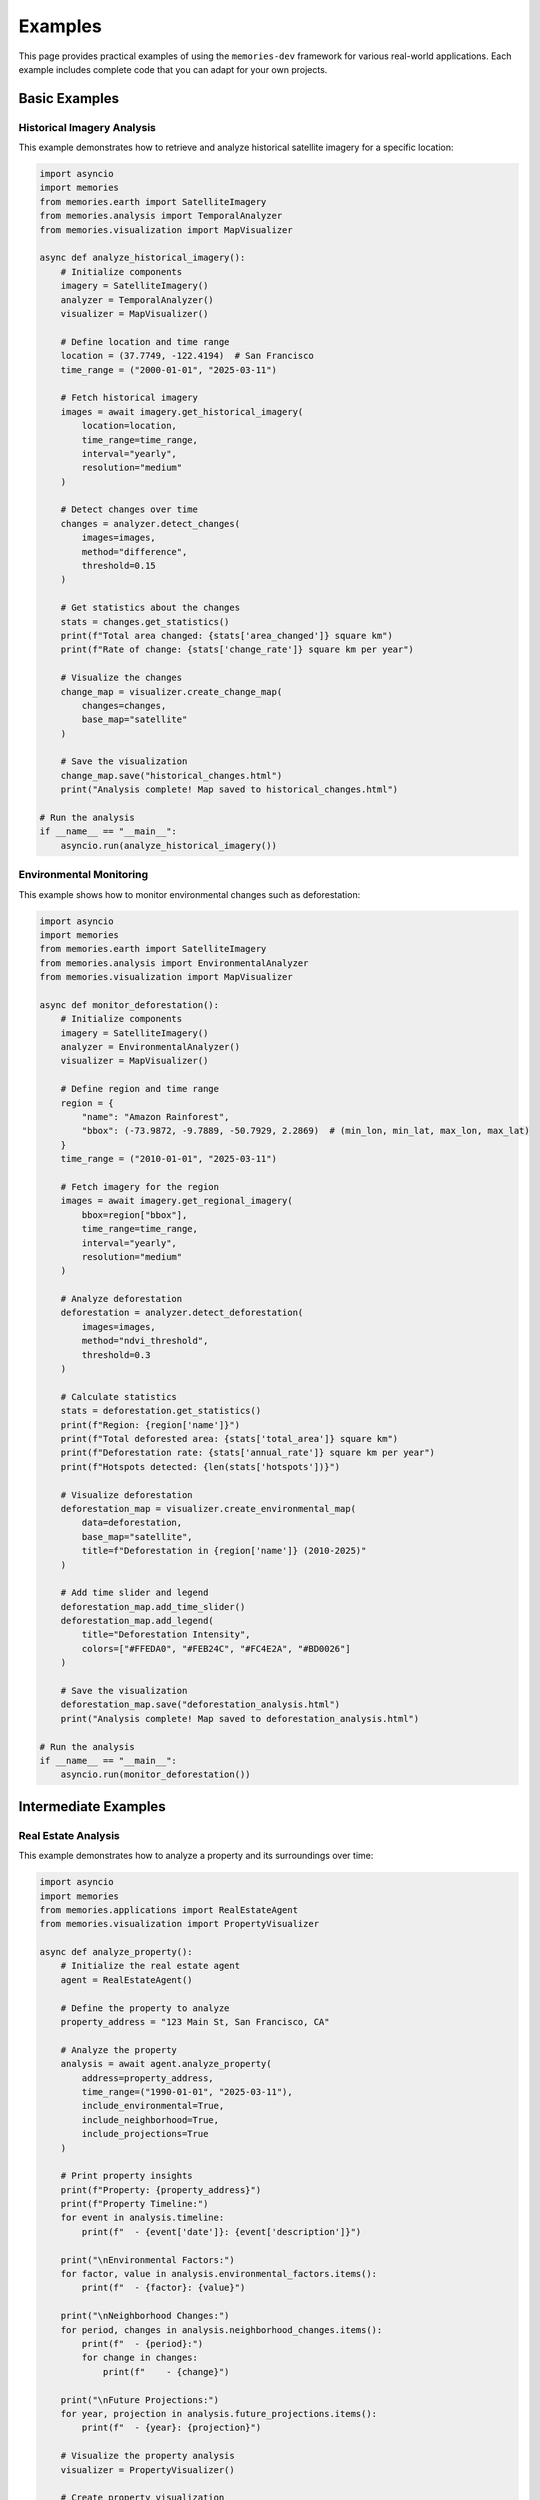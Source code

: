 .. _examples:

========
Examples
========

This page provides practical examples of using the ``memories-dev`` framework for various real-world applications. Each example includes complete code that you can adapt for your own projects.

Basic Examples
==============

Historical Imagery Analysis
---------------------------

This example demonstrates how to retrieve and analyze historical satellite imagery for a specific location:

.. code-block:: python

   import asyncio
   import memories
   from memories.earth import SatelliteImagery
   from memories.analysis import TemporalAnalyzer
   from memories.visualization import MapVisualizer
   
   async def analyze_historical_imagery():
       # Initialize components
       imagery = SatelliteImagery()
       analyzer = TemporalAnalyzer()
       visualizer = MapVisualizer()
       
       # Define location and time range
       location = (37.7749, -122.4194)  # San Francisco
       time_range = ("2000-01-01", "2025-03-11")
       
       # Fetch historical imagery
       images = await imagery.get_historical_imagery(
           location=location,
           time_range=time_range,
           interval="yearly",
           resolution="medium"
       )
       
       # Detect changes over time
       changes = analyzer.detect_changes(
           images=images,
           method="difference",
           threshold=0.15
       )
       
       # Get statistics about the changes
       stats = changes.get_statistics()
       print(f"Total area changed: {stats['area_changed']} square km")
       print(f"Rate of change: {stats['change_rate']} square km per year")
       
       # Visualize the changes
       change_map = visualizer.create_change_map(
           changes=changes,
           base_map="satellite"
       )
       
       # Save the visualization
       change_map.save("historical_changes.html")
       print("Analysis complete! Map saved to historical_changes.html")
   
   # Run the analysis
   if __name__ == "__main__":
       asyncio.run(analyze_historical_imagery())

Environmental Monitoring
------------------------

This example shows how to monitor environmental changes such as deforestation:

.. code-block:: python

   import asyncio
   import memories
   from memories.earth import SatelliteImagery
   from memories.analysis import EnvironmentalAnalyzer
   from memories.visualization import MapVisualizer
   
   async def monitor_deforestation():
       # Initialize components
       imagery = SatelliteImagery()
       analyzer = EnvironmentalAnalyzer()
       visualizer = MapVisualizer()
       
       # Define region and time range
       region = {
           "name": "Amazon Rainforest",
           "bbox": (-73.9872, -9.7889, -50.7929, 2.2869)  # (min_lon, min_lat, max_lon, max_lat)
       }
       time_range = ("2010-01-01", "2025-03-11")
       
       # Fetch imagery for the region
       images = await imagery.get_regional_imagery(
           bbox=region["bbox"],
           time_range=time_range,
           interval="yearly",
           resolution="medium"
       )
       
       # Analyze deforestation
       deforestation = analyzer.detect_deforestation(
           images=images,
           method="ndvi_threshold",
           threshold=0.3
       )
       
       # Calculate statistics
       stats = deforestation.get_statistics()
       print(f"Region: {region['name']}")
       print(f"Total deforested area: {stats['total_area']} square km")
       print(f"Deforestation rate: {stats['annual_rate']} square km per year")
       print(f"Hotspots detected: {len(stats['hotspots'])}")
       
       # Visualize deforestation
       deforestation_map = visualizer.create_environmental_map(
           data=deforestation,
           base_map="satellite",
           title=f"Deforestation in {region['name']} (2010-2025)"
       )
       
       # Add time slider and legend
       deforestation_map.add_time_slider()
       deforestation_map.add_legend(
           title="Deforestation Intensity",
           colors=["#FFEDA0", "#FEB24C", "#FC4E2A", "#BD0026"]
       )
       
       # Save the visualization
       deforestation_map.save("deforestation_analysis.html")
       print("Analysis complete! Map saved to deforestation_analysis.html")
   
   # Run the analysis
   if __name__ == "__main__":
       asyncio.run(monitor_deforestation())

Intermediate Examples
=====================

Real Estate Analysis
--------------------

This example demonstrates how to analyze a property and its surroundings over time:

.. code-block:: python

   import asyncio
   import memories
   from memories.applications import RealEstateAgent
   from memories.visualization import PropertyVisualizer
   
   async def analyze_property():
       # Initialize the real estate agent
       agent = RealEstateAgent()
       
       # Define the property to analyze
       property_address = "123 Main St, San Francisco, CA"
       
       # Analyze the property
       analysis = await agent.analyze_property(
           address=property_address,
           time_range=("1990-01-01", "2025-03-11"),
           include_environmental=True,
           include_neighborhood=True,
           include_projections=True
       )
       
       # Print property insights
       print(f"Property: {property_address}")
       print(f"Property Timeline:")
       for event in analysis.timeline:
           print(f"  - {event['date']}: {event['description']}")
       
       print("\nEnvironmental Factors:")
       for factor, value in analysis.environmental_factors.items():
           print(f"  - {factor}: {value}")
       
       print("\nNeighborhood Changes:")
       for period, changes in analysis.neighborhood_changes.items():
           print(f"  - {period}:")
           for change in changes:
               print(f"    - {change}")
       
       print("\nFuture Projections:")
       for year, projection in analysis.future_projections.items():
           print(f"  - {year}: {projection}")
       
       # Visualize the property analysis
       visualizer = PropertyVisualizer()
       
       # Create property visualization
       property_viz = visualizer.create_property_visualization(
           analysis=analysis,
           include_timeline=True,
           include_3d=True,
           include_neighborhood=True
       )
       
       # Save the visualization
       property_viz.save("property_analysis.html")
       print("Analysis complete! Visualization saved to property_analysis.html")
   
   # Run the analysis
   if __name__ == "__main__":
       asyncio.run(analyze_property())

Urban Development Analysis
--------------------------

This example shows how to analyze urban development patterns over time:

.. code-block:: python

   import asyncio
   import memories
   from memories.applications import UrbanPlanner
   from memories.visualization import UrbanVisualizer
   
   async def analyze_urban_development():
       # Initialize the urban planner
       planner = UrbanPlanner()
       
       # Define the city to analyze
       city = "Boston, MA"
       time_range = ("1950-01-01", "2025-03-11")
       
       # Analyze urban development
       development = await planner.analyze_development(
           city=city,
           time_range=time_range,
           factors=["buildings", "roads", "green_space", "water_bodies"],
           resolution="high"
       )
       
       # Print development insights
       print(f"Urban Development Analysis: {city}")
       print(f"Analysis period: {time_range[0]} to {time_range[1]}")
       
       print("\nDevelopment Statistics:")
       for factor, stats in development.statistics.items():
           print(f"  - {factor}:")
           for stat, value in stats.items():
               print(f"    - {stat}: {value}")
       
       # Generate recommendations
       recommendations = planner.generate_recommendations(
           development=development,
           focus_areas=["sustainability", "public_transport", "housing", "green_space"]
       )
       
       print("\nUrban Planning Recommendations:")
       for area, recs in recommendations.items():
           print(f"  - {area}:")
           for rec in recs:
               print(f"    - {rec}")
       
       # Visualize urban development
       visualizer = UrbanVisualizer()
       
       # Create urban development visualization
       urban_viz = visualizer.create_urban_visualization(
           development=development,
           recommendations=recommendations,
           include_3d=True,
           include_timeline=True
       )
       
       # Save the visualization
       urban_viz.save("urban_development.html")
       print("Analysis complete! Visualization saved to urban_development.html")
   
   # Run the analysis
   if __name__ == "__main__":
       asyncio.run(analyze_urban_development())

Advanced Examples
=================

Multi-Location Comparative Analysis
-----------------------------------

This example demonstrates how to compare multiple locations over time:

.. code-block:: python

   import asyncio
   import memories
   from memories.earth import SatelliteImagery
   from memories.analysis import ComparativeAnalyzer
   from memories.visualization import ComparativeVisualizer
   
   async def compare_locations():
       # Initialize components
       imagery = SatelliteImagery()
       analyzer = ComparativeAnalyzer()
       visualizer = ComparativeVisualizer()
       
       # Define locations to compare
       locations = [
           {"name": "San Francisco", "coords": (37.7749, -122.4194)},
           {"name": "New York", "coords": (40.7128, -74.0060)},
           {"name": "Miami", "coords": (25.7617, -80.1918)},
           {"name": "Seattle", "coords": (47.6062, -122.3321)}
       ]
       
       time_range = ("2000-01-01", "2025-03-11")
       
       # Fetch imagery for all locations concurrently
       fetch_tasks = []
       for location in locations:
           task = imagery.get_historical_imagery(
               location=location["coords"],
               time_range=time_range,
               interval="yearly",
               resolution="medium"
           )
           fetch_tasks.append(task)
       
       all_images = await asyncio.gather(*fetch_tasks)
       
       # Create a dictionary mapping location names to their imagery
       location_images = {
           locations[i]["name"]: images for i, images in enumerate(all_images)
       }
       
       # Perform comparative analysis
       comparison = analyzer.compare_locations(
           location_images=location_images,
           metrics=["urban_growth", "vegetation_change", "water_change"],
           normalization="area"
       )
       
       # Print comparison results
       print("Multi-Location Comparative Analysis")
       print(f"Analysis period: {time_range[0]} to {time_range[1]}")
       
       print("\nComparison Results:")
       for metric, results in comparison.metrics.items():
           print(f"\n{metric.replace('_', ' ').title()}:")
           for location, value in results.items():
               print(f"  - {location}: {value}")
       
       print("\nRankings:")
       for metric, rankings in comparison.rankings.items():
           print(f"\n{metric.replace('_', ' ').title()} Ranking:")
           for i, (location, score) in enumerate(rankings):
               print(f"  {i+1}. {location}: {score}")
       
       # Create visualization
       comparison_viz = visualizer.create_comparison_visualization(
           comparison=comparison,
           include_charts=True,
           include_maps=True,
           include_rankings=True
       )
       
       # Save the visualization
       comparison_viz.save("location_comparison.html")
       print("Analysis complete! Visualization saved to location_comparison.html")
   
   # Run the analysis
   if __name__ == "__main__":
       asyncio.run(compare_locations())

Custom Analysis Pipeline
------------------------

This example shows how to create a custom analysis pipeline for specific needs:

.. code-block:: python

   import asyncio
   import memories
   from memories.earth import SatelliteImagery
   from memories.pipeline import Pipeline
   from memories.processors import (
       CloudRemoval,
       NDVICalculator,
       UrbanDetector,
       ChangeClassifier,
       StatisticsCalculator
   )
   from memories.visualization import MapVisualizer
   
   async def custom_pipeline_analysis():
       # Initialize satellite imagery client
       imagery = SatelliteImagery()
       
       # Define location and time range
       location = (34.0522, -118.2437)  # Los Angeles
       time_range = ("2000-01-01", "2025-03-11")
       
       # Fetch historical imagery
       images = await imagery.get_historical_imagery(
           location=location,
           time_range=time_range,
           interval="yearly",
           resolution="medium"
       )
       
       # Create a custom processing pipeline
       pipeline = Pipeline([
           # Step 1: Remove clouds from images
           CloudRemoval(
               method="deep_learning",
               fallback="interpolation"
           ),
           
           # Step 2: Calculate NDVI (Normalized Difference Vegetation Index)
           NDVICalculator(
               red_band="B04",
               nir_band="B08",
               output_name="ndvi"
           ),
           
           # Step 3: Detect urban areas
           UrbanDetector(
               method="spectral_index",
               threshold=0.4,
               output_name="urban_areas"
           ),
           
           # Step 4: Classify changes between time periods
           ChangeClassifier(
               reference_year="2000",
               classes=["urban", "vegetation", "water", "barren"],
               min_area=10000,  # square meters
               output_name="classified_changes"
           ),
           
           # Step 5: Calculate statistics
           StatisticsCalculator(
               metrics=["area", "rate", "percentage"],
               per_class=True,
               output_name="statistics"
           )
       ])
       
       # Process the images through the pipeline
       results = pipeline.process(images)
       
       # Print the results
       print("Custom Pipeline Analysis Results")
       print(f"Location: Los Angeles")
       print(f"Analysis period: {time_range[0]} to {time_range[1]}")
       
       print("\nStatistics:")
       for class_name, stats in results["statistics"].items():
           print(f"\n{class_name.replace('_', ' ').title()}:")
           for metric, value in stats.items():
               print(f"  - {metric}: {value}")
       
       # Visualize the results
       visualizer = MapVisualizer()
       
       # Create visualization
       pipeline_viz = visualizer.create_pipeline_visualization(
           results=results,
           base_map="satellite",
           title="Los Angeles Urban and Vegetation Changes (2000-2025)"
       )
       
       # Add components to visualization
       pipeline_viz.add_time_slider()
       pipeline_viz.add_layer_controls()
       pipeline_viz.add_statistics_panel()
       
       # Save the visualization
       pipeline_viz.save("custom_pipeline_analysis.html")
       print("Analysis complete! Visualization saved to custom_pipeline_analysis.html")
   
   # Run the analysis
   if __name__ == "__main__":
       asyncio.run(custom_pipeline_analysis())

Integration with External Data
------------------------------

This example demonstrates how to integrate external data sources with the framework:

.. code-block:: python

   import asyncio
   import pandas as pd
   import geopandas as gpd
   import memories
   from memories.earth import SatelliteImagery, GISProvider
   from memories.analysis import IntegratedAnalyzer
   from memories.visualization import IntegratedVisualizer
   
   async def integrated_analysis():
       # Initialize components
       imagery = SatelliteImagery()
       gis = GISProvider(provider="osm")
       analyzer = IntegratedAnalyzer()
       visualizer = IntegratedVisualizer()
       
       # Define study area
       city = "Chicago, IL"
       time_range = ("2010-01-01", "2025-03-11")
       
       # Get city boundary
       boundary = await gis.get_boundary(city)
       
       # Fetch satellite imagery for the city
       images = await imagery.get_area_imagery(
           boundary=boundary,
           time_range=time_range,
           interval="yearly",
           resolution="medium"
       )
       
       # Load external census data
       census_data = pd.read_csv("chicago_census_data.csv")
       
       # Load external climate data
       climate_data = pd.read_csv("chicago_climate_data.csv")
       
       # Load external property value data as GeoDataFrame
       property_values = gpd.read_file("chicago_property_values.geojson")
       
       # Integrate all data sources
       integrated_data = analyzer.integrate_data(
           imagery=images,
           boundary=boundary,
           external_data={
               "census": census_data,
               "climate": climate_data,
               "property_values": property_values
           },
           spatial_join_method="intersects",
           temporal_alignment="yearly"
       )
       
       # Analyze relationships between data sources
       relationships = analyzer.analyze_relationships(
           integrated_data=integrated_data,
           dependent_variable="property_values",
           independent_variables=[
               "urban_density", 
               "green_space",
               "temperature",
               "precipitation",
               "income",
               "population"
           ],
           method="regression"
       )
       
       # Print relationship findings
       print("Integrated Data Analysis Results")
       print(f"City: {city}")
       print(f"Analysis period: {time_range[0]} to {time_range[1]}")
       
       print("\nRelationships with Property Values:")
       for variable, stats in relationships.items():
           print(f"\n{variable.replace('_', ' ').title()}:")
           print(f"  - Correlation: {stats['correlation']:.3f}")
           print(f"  - Significance: {stats['p_value']:.3f}")
           print(f"  - Direction: {stats['direction']}")
           print(f"  - Strength: {stats['strength']}")
       
       # Create visualization
       integrated_viz = visualizer.create_integrated_visualization(
           integrated_data=integrated_data,
           relationships=relationships,
           base_map="light",
           title=f"{city} Integrated Analysis ({time_range[0]} to {time_range[1]})"
       )
       
       # Add components to visualization
       integrated_viz.add_time_slider()
       integrated_viz.add_layer_controls()
       integrated_viz.add_relationship_charts()
       integrated_viz.add_data_explorer()
       
       # Save the visualization
       integrated_viz.save("integrated_analysis.html")
       print("Analysis complete! Visualization saved to integrated_analysis.html")
   
   # Run the analysis
   if __name__ == "__main__":
       asyncio.run(integrated_analysis())

Real-World Applications
=======================

Disaster Impact Assessment
--------------------------

This example shows how to assess the impact of natural disasters:

.. code-block:: python

   import asyncio
   import memories
   from memories.applications import DisasterAnalyzer
   from memories.visualization import DisasterVisualizer
   from datetime import datetime, timedelta
   
   async def analyze_disaster_impact():
       # Initialize the disaster analyzer
       analyzer = DisasterAnalyzer()
       
       # Define disaster parameters
       disaster_info = {
           "type": "hurricane",
           "name": "Hurricane Ian",
           "location": "Florida, USA",
           "date": "2022-09-28",
           "bbox": (-87.6348, 23.8063, -79.9742, 31.0035)  # Florida bounding box
       }
       
       # Calculate time range (before and after disaster)
       disaster_date = datetime.strptime(disaster_info["date"], "%Y-%m-%d")
       before_date = (disaster_date - timedelta(days=30)).strftime("%Y-%m-%d")
       after_date = (disaster_date + timedelta(days=90)).strftime("%Y-%m-%d")
       
       # Analyze disaster impact
       impact = await analyzer.analyze_disaster(
           disaster_type=disaster_info["type"],
           location=disaster_info["location"],
           bbox=disaster_info["bbox"],
           before_date=before_date,
           disaster_date=disaster_info["date"],
           after_date=after_date,
           include_infrastructure=True,
           include_environmental=True,
           include_economic=True
       )
       
       # Print impact assessment
       print(f"Disaster Impact Assessment: {disaster_info['name']}")
       print(f"Location: {disaster_info['location']}")
       print(f"Date: {disaster_info['date']}")
       
       print("\nImpact Summary:")
       print(f"  - Affected Area: {impact.affected_area} square km")
       print(f"  - Severity Level: {impact.severity_level}")
       
       print("\nInfrastructure Impact:")
       for category, details in impact.infrastructure.items():
           print(f"  - {category}:")
           for item, value in details.items():
               print(f"    - {item}: {value}")
       
       print("\nEnvironmental Impact:")
       for category, value in impact.environmental.items():
           print(f"  - {category}: {value}")
       
       print("\nEconomic Impact:")
       for category, value in impact.economic.items():
           print(f"  - {category}: ${value:,.2f}")
       
       print("\nRecovery Timeline:")
       for phase, details in impact.recovery_timeline.items():
           print(f"  - {phase}: {details['duration']} ({details['status']})")
       
       # Visualize the disaster impact
       visualizer = DisasterVisualizer()
       
       # Create disaster impact visualization
       disaster_viz = visualizer.create_disaster_visualization(
           impact=impact,
           disaster_info=disaster_info,
           include_before_after=True,
           include_recovery=True,
           include_statistics=True
       )
       
       # Save the visualization
       disaster_viz.save("disaster_impact.html")
       print("Analysis complete! Visualization saved to disaster_impact.html")
   
   # Run the analysis
   if __name__ == "__main__":
       asyncio.run(analyze_disaster_impact())

Historical Site Reconstruction
------------------------------

This example demonstrates how to reconstruct historical sites using multiple data sources:

.. code-block:: python

   import asyncio
   import memories
   from memories.applications import HistoricalReconstructor
   from memories.visualization import HistoricalVisualizer
   
   async def reconstruct_historical_site():
       # Initialize the historical reconstructor
       reconstructor = HistoricalReconstructor()
       
       # Define historical site parameters
       site_info = {
           "name": "Ancient Rome",
           "location": "Rome, Italy",
           "coordinates": (41.9028, 12.4964),
           "time_period": "100 CE",
           "radius_km": 5
       }
       
       # Reconstruct the historical site
       reconstruction = await reconstructor.reconstruct_site(
           site_name=site_info["name"],
           location=site_info["coordinates"],
           time_period=site_info["time_period"],
           radius_km=site_info["radius_km"],
           data_sources=["historical_maps", "archaeological_data", "textual_descriptions", "artwork"],
           reconstruction_detail="high",
           include_uncertainty=True
       )
       
       # Print reconstruction details
       print(f"Historical Site Reconstruction: {site_info['name']}")
       print(f"Time Period: {site_info['time_period']}")
       print(f"Location: {site_info['location']}")
       
       print("\nReconstruction Summary:")
       print(f"  - Confidence Level: {reconstruction.confidence_level}")
       print(f"  - Data Sources Used: {len(reconstruction.data_sources)}")
       print(f"  - Structures Reconstructed: {len(reconstruction.structures)}")
       
       print("\nKey Structures:")
       for structure in reconstruction.key_structures:
           print(f"  - {structure.name}:")
           print(f"    - Type: {structure.type}")
           print(f"    - Confidence: {structure.confidence}")
           print(f"    - Data Sources: {', '.join(structure.sources)}")
       
       print("\nLandscape Features:")
       for feature in reconstruction.landscape_features:
           print(f"  - {feature.name}: {feature.description}")
       
       # Visualize the historical reconstruction
       visualizer = HistoricalVisualizer()
       
       # Create historical site visualization
       historical_viz = visualizer.create_historical_visualization(
           reconstruction=reconstruction,
           site_info=site_info,
           include_3d=True,
           include_uncertainty=True,
           include_modern_comparison=True,
           include_timeline=True
       )
       
       # Save the visualization
       historical_viz.save("historical_reconstruction.html")
       print("Reconstruction complete! Visualization saved to historical_reconstruction.html")
   
   # Run the reconstruction
   if __name__ == "__main__":
       asyncio.run(reconstruct_historical_site())

Next Steps
==========

After exploring these examples, you might want to:

* Adapt them to your specific use cases
* Combine multiple examples to create more complex applications
* Explore the 'api_reference' for detailed information about each component
* Learn about 'advanced_features' for more sophisticated analyses
* Check out the 'tutorials' for step-by-step guides on specific tasks 